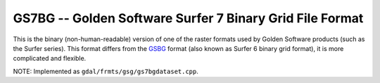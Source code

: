 .. _raster.gs7bg:

GS7BG -- Golden Software Surfer 7 Binary Grid File Format
---------------------------------------------------------

This is the binary (non-human-readable) version of one of the raster
formats used by Golden Software products (such as the Surfer series).
This format differs from the `GSBG <#GSBG>`__ format (also known as
Surfer 6 binary grid format), it is more complicated and flexible.

NOTE: Implemented as ``gdal/frmts/gsg/gs7bgdataset.cpp``.

